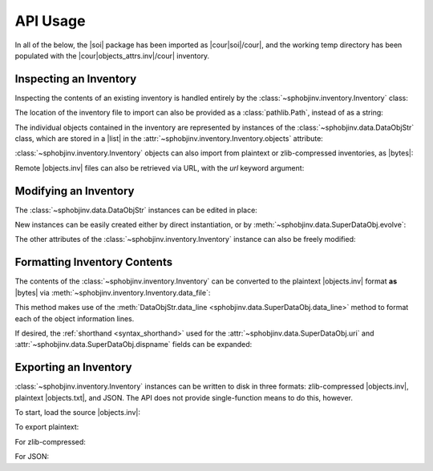 .. API usage page

API Usage
=========

In all of the below, the |soi| package has been imported as
|cour|\ soi\ |/cour|, and the working temp directory has
been populated with the |cour|\ objects_attrs.inv\ |/cour| inventory.

Inspecting an Inventory
-----------------------

Inspecting the contents of an existing inventory is handled entirely by the
:class:`~sphobjinv.inventory.Inventory` class:

.. doctest:: api_inspect

    >>> inv = soi.Inventory('objects_attrs.inv')
    >>> print(inv)
    <Inventory (fname_zlib): attrs v17.2, 56 objects>
    >>> inv.version
    '17.2'
    >>> inv.count
    56

The location of the inventory file to import can also be provided as
a :class:`pathlib.Path`, instead of as a string:

.. doctest:: api_inspect

    >>> soi.Inventory(Path('objects_attrs.inv')).project
    'attrs'

The individual objects contained in the inventory are represented by instances
of the :class:`~sphobjinv.data.DataObjStr` class, which are stored in
a |list| in the :attr:`~sphobjinv.inventory.Inventory.objects` attribute:

.. doctest:: api_inspect

    >>> len(inv.objects)
    56
    >>> dobj = inv.objects[0]
    >>> dobj
    DataObjStr(name='attr.Attribute', domain='py', role='class', priority='1', uri='api.html#$', dispname='-')
    >>> dobj.name
    'attr.Attribute'
    >>> dobj.domain
    'py'
    >>> [d.name for d in inv.objects if 'validator' in d.uri]
    ['api_validators', 'examples_validators']

:class:`~sphobjinv.inventory.Inventory` objects can also import from plaintext or zlib-compressed
inventories, as |bytes|:

.. doctest:: api_inspect

    >>> inv2 = soi.Inventory(inv.data_file())
    >>> print(inv2)
    <Inventory (bytes_plain): attrs v17.2, 56 objects>
    >>> inv3 = soi.Inventory(soi.compress(inv.data_file()))
    >>> print(inv3)
    <Inventory (bytes_zlib): attrs v17.2, 56 objects>

Remote |objects.inv| files can also be retrieved via URL, with the *url* keyword argument:

.. doctest:: api_inspect

    >>> inv4 = soi.Inventory(url='https://github.com/bskinn/sphobjinv/raw/master/tests/resource/objects_attrs.inv')
    >>> print(inv4)
    <Inventory (url): attrs v17.2, 56 objects>

Modifying an Inventory
----------------------

The :class:`~sphobjinv.data.DataObjStr` instances can be edited in place:

.. doctest:: api_modify

    >>> inv = soi.Inventory('objects_attrs.inv')
    >>> inv.objects[0]
    DataObjStr(name='attr.Attribute', domain='py', role='class', priority='1', uri='api.html#$', dispname='-')
    >>> inv.objects[0].uri = 'attribute.html'
    >>> inv.objects[0]
    DataObjStr(name='attr.Attribute', domain='py', role='class', priority='1', uri='attribute.html', dispname='-')

New instances can be easily created either by direct instantiation, or by
:meth:`~sphobjinv.data.SuperDataObj.evolve`:

.. doctest:: api_modify

    >>> inv.objects.append(inv.objects[0].evolve(name='attr.Generator', uri='generator.html'))
    >>> inv.count
    57
    >>> inv.objects[-1]
    DataObjStr(name='attr.Generator', domain='py', role='class', priority='1', uri='generator.html', dispname='-')

The other attributes of the :class:`~sphobjinv.inventory.Inventory` instance can also be freely modified:

.. doctest:: api_modify

    >>> inv.project = 'not_attrs'
    >>> inv.version = '0.1'
    >>> print(inv)
    <Inventory (fname_zlib): not_attrs v0.1, 57 objects>


Formatting Inventory Contents
-----------------------------

The contents of the :class:`~sphobjinv.inventory.Inventory` can be converted to
the plaintext |objects.inv| format **as** |bytes| via :meth:`~sphobjinv.inventory.Inventory.data_file`:

.. doctest:: api_formatting

    >>> inv = soi.Inventory('objects_attrs.inv')
    >>> print(*inv.data_file().splitlines()[:6], sep='\n')
    b'# Sphinx inventory version 2'
    b'# Project: attrs'
    b'# Version: 17.2'
    b'# The remainder of this file is compressed using zlib.'
    b'attr.Attribute py:class 1 api.html#$ -'
    b'attr.Factory py:class 1 api.html#$ -'

This method makes use of the :meth:`DataObjStr.data_line <sphobjinv.data.SuperDataObj.data_line>`
method to format each of the object information lines.

If desired, the :ref:`shorthand <syntax_shorthand>` used for the
:attr:`~sphobjinv.data.SuperDataObj.uri` and
:attr:`~sphobjinv.data.SuperDataObj.dispname` fields can be expanded:

.. doctest:: api_formatting

    >>> print(*inv.data_file(expand=True).splitlines()[4:6], sep='\n')
    b'attr.Attribute py:class 1 api.html#attr.Attribute attr.Attribute'
    b'attr.Factory py:class 1 api.html#attr.Factory attr.Factory'
    >>> do = inv.objects[0]
    >>> do.data_line(expand=True)
    'attr.Attribute py:class 1 api.html#attr.Attribute attr.Attribute'


Exporting an Inventory
----------------------

:class:`~sphobjinv.inventory.Inventory` instances can be written to disk
in three formats: zlib-compressed |objects.inv|,
plaintext |objects.txt|, and JSON. The API does not provide single-function
means to do this, however.

To start, load the source |objects.inv|:

.. doctest:: api_exporting

    >>> from pathlib import Path
    >>> inv = soi.Inventory('objects_attrs.inv')

To export plaintext:

.. doctest:: api_exporting

    >>> df = inv.data_file()
    >>> soi.writebytes('objects_attrs.txt', df)
    >>> print(*Path('objects_attrs.txt').read_text().splitlines()[:6], sep='\n')
    # Sphinx inventory version 2
    # Project: attrs
    # Version: 17.2
    # The remainder of this file is compressed using zlib.
    attr.Attribute py:class 1 api.html#$ -
    attr.Factory py:class 1 api.html#$ -

For zlib-compressed:

.. doctest:: api_exporting

    >>> dfc = soi.compress(df)
    >>> soi.writebytes('objects_attrs_new.inv', dfc)
    >>> print(*Path('objects_attrs_new.inv').read_bytes().splitlines()[:4], sep='\n')
    b'# Sphinx inventory version 2'
    b'# Project: attrs'
    b'# Version: 17.2'
    b'# The remainder of this file is compressed using zlib.'
    >>> print(Path('objects_attrs_new.inv').read_bytes().splitlines()[6][:10])
    b'5\xcb0\xd7\x9f>\xf3\x84\x89'

For JSON:

.. doctest:: api_exporting

    >>> jd = inv.json_dict()
    >>> soi.writejson('objects_attrs.json', jd)
    >>> print(Path('objects_attrs.json').read_text()[:51])  # doctest: +SKIP
    {"project": "attrs", "version": "17.2", "count": 56

